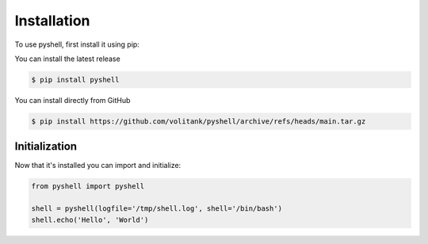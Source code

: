 .. _installation:

Installation
============

To use pyshell, first install it using pip:

You can install the latest release

.. code-block:: console
 
	$ pip install pyshell

You can install directly from GitHub

.. code-block:: console
 
	$ pip install https://github.com/volitank/pyshell/archive/refs/heads/main.tar.gz

.. _initialization:

Initialization
--------------

Now that it's installed you can import and initialize:

.. code-block:: python

	from pyshell import pyshell

	shell = pyshell(logfile='/tmp/shell.log', shell='/bin/bash')
	shell.echo('Hello', 'World')
	
.. seealso:: :ref:`pyshell_arguments`